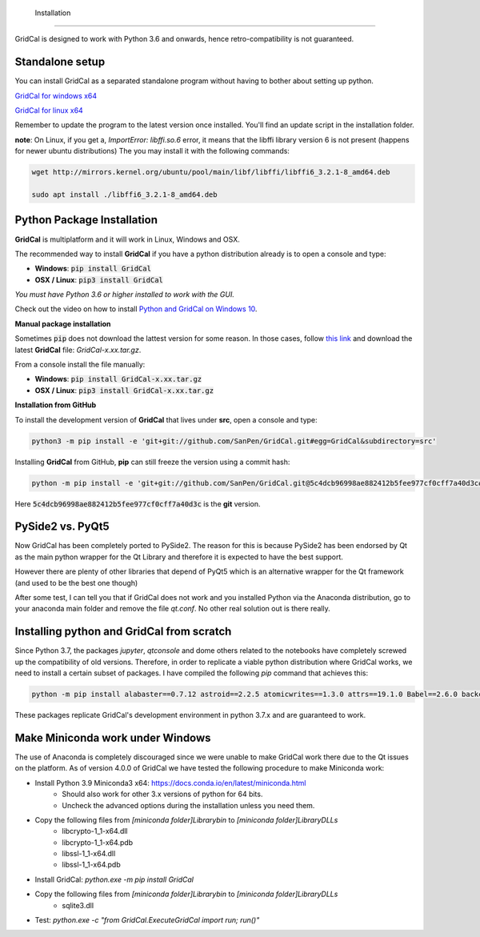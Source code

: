  Installation
==================

GridCal is designed to work with Python 3.6 and onwards, hence retro-compatibility is
not guaranteed.

Standalone setup
----------------

You can install GridCal as a separated standalone program without having to bother
about setting up python.

`GridCal for windows x64 <https://drive.google.com/open?id=1F_zr8gZ6HXp7wGLcnOxzSVJqXP-XZ4T9>`_

`GridCal for linux x64 <https://drive.google.com/open?id=1atPCEKxapp7UsI_dFahr3XGwoaH96Tg5>`_

Remember to update the program to the latest version once installed. You'll find an
update script in the installation folder.

**note**: On Linux, if you get a, `ImportError: libffi.so.6` error, it means that the
libffi library version 6 is not present (happens for newer ubuntu distributions)
The you may install it with the following commands:

.. code:: text

    wget http://mirrors.kernel.org/ubuntu/pool/main/libf/libffi/libffi6_3.2.1-8_amd64.deb

    sudo apt install ./libffi6_3.2.1-8_amd64.deb


Python Package Installation
---------------------------

**GridCal** is multiplatform and it will work in Linux, Windows and OSX.

The recommended way to install **GridCal** if you have a python distribution already
is to open a console and type:

- **Windows**: :code:`pip install GridCal`
- **OSX / Linux**: :code:`pip3 install GridCal`

*You must have Python 3.6 or higher installed to work with the GUI.*

Check out the video on how to install `Python and GridCal on Windows 10 <https://youtu.be/yGxMq2JB1Zo>`_.

**Manual package installation**

Sometimes :code:`pip` does not download the lattest version for some reason. In those
cases, follow `this link <https://pypi.python.org/pypi/GridCal>`_ and download the
latest **GridCal** file: `GridCal-x.xx.tar.gz`.

From a console install the file manually:

- **Windows**: :code:`pip install GridCal-x.xx.tar.gz`
- **OSX / Linux**: :code:`pip3 install GridCal-x.xx.tar.gz`

**Installation from GitHub**

To install the development version of **GridCal** that lives under **src**, open a
console and type:

.. code::

    python3 -m pip install -e 'git+git://github.com/SanPen/GridCal.git#egg=GridCal&subdirectory=src'

Installing **GridCal** from GitHub, **pip** can still freeze the version using a commit
hash:

.. code::

    python -m pip install -e 'git+git://github.com/SanPen/GridCal.git@5c4dcb96998ae882412b5fee977cf0cff7a40d3c#egg=GridCal&subdirectory=UnderDevelopment'

Here :code:`5c4dcb96998ae882412b5fee977cf0cff7a40d3c` is the **git** version.

PySide2 vs. PyQt5
------------------

Now GridCal has been completely ported to PySide2.
The reason for this is because PySide2 has been endorsed by Qt as the main python
wrapper for the Qt Library and therefore it is expected to have the best support.

However there are plenty of other libraries that depend of PyQt5 which is an alternative wrapper for the Qt
framework (and used to be the best one though)

After some test, I can tell you that if GridCal does not work and you installed Python via the
Anaconda distribution, go to your anaconda main folder and remove the file `qt.conf`. No other real solution out
is there really.

Installing python and GridCal from scratch
--------------------------------------------------

Since Python 3.7, the packages `jupyter`, `qtconsole` and dome others related to the notebooks
have completely screwed up the compatibility of old versions. Therefore, in order to replicate
a viable python distribution where GridCal works, we need to install a certain subset of
packages. I have compiled the following `pip` command that achieves this:

.. code::

    python -m pip install alabaster==0.7.12 astroid==2.2.5 atomicwrites==1.3.0 attrs==19.1.0 Babel==2.6.0 backcall==0.1.0 branca==0.3.1 certifi==2019.3.9 chardet==3.0.4 cvxopt==1.2.3  cycler==0.10.0 Cython==0.29.13 decorator==4.4.0 dill==0.2.9 docutils==0.14 et-xmlfile==1.0.1 folium==0.10.0 geographiclib==1.49 geopy==1.19.0 GridCal>=3.6.7 h5py==2.9.0 idna==2.8 imagesize==1.1.0 intel-openmp==2019.0 ipykernel==5.1.1 ipython==7.5.0 ipython-genutils==0.2.0 isort==4.3.21 jdcal==1.4.1 jedi==0.13.3 Jinja2==2.10.1 joblib==0.13.2 jupyter-client==5.2.4 jupyter-core==4.4.0 kiwisolver==1.1.0 lazy-object-proxy==1.4.1 llvmlite==0.31.0 MarkupSafe==1.1.1 matplotlib==3.1.1 mccabe==0.6.1 mkl==2019.0 more-itertools==7.1.0 networkx==2.3 nose==1.3.7 numba==0.47.0 numpy==1.16.3 openpyxl==2.6.2 packaging==19.0 pandas==0.24.2 parso==0.4.0 pexpect==4.7.0 pickleshare==0.7.5 Pillow==6.0.0 pluggy==0.11.0 POAP==0.1.26 prompt-toolkit==2.0.9 ptyprocess==0.6.0 PuLP==1.6.10 py==1.8.0 pyamg==4.0.0 pybind11==2.3.0 pyDOE==0.3.8 pyDOE2==1.2.0 Pygments==2.4.1 pyparsing==2.4.0 PySide2==5.13.0 pySOT==0.2.2 pytest==4.5.0 python-dateutil==2.8.0 pytz==2019.1 pyzmq==18.0.1 qtconsole==4.5.0 requests==2.22.0 scikit-learn==0.21.2 scipy==1.3.0 shiboken2==5.13.0 six==1.12.0 smopy==0.0.6 snowballstemmer==1.9.0 Sphinx==2.1.2 sphinxcontrib-applehelp==1.0.1 sphinxcontrib-devhelp==1.0.1 sphinxcontrib-htmlhelp==1.0.2 sphinxcontrib-jsmath==1.0.1 sphinxcontrib-qthelp==1.0.2 sphinxcontrib-serializinghtml==1.1.3 SQLAlchemy==1.3.7 tabulate==0.8.3 tornado==6.0.2 traitlets==4.3.2 typed-ast==1.4.0 urllib3==1.25.3 wcwidth==0.1.7 wrapt==1.11.2 xlrd==1.2.0 xlwt==1.3.0

These packages replicate GridCal's development environment in python 3.7.x and are guaranteed to work.


Make Miniconda work under Windows
--------------------------------------------------

The use of Anaconda is completely discouraged since we were unable to make GridCal
work there due to the Qt issues on the platform.
As of version 4.0.0 of GridCal we have tested the following procedure to make Miniconda work:

- Install Python 3.9 Miniconda3 x64: https://docs.conda.io/en/latest/miniconda.html
    - Should also work for other 3.x versions of python for 64 bits.
    - Uncheck the advanced options during the installation unless you need them.

- Copy the following files from `[miniconda folder]\Library\bin` to `[miniconda folder]\Library\DLLs`
    - libcrypto-1_1-x64.dll
    - libcrypto-1_1-x64.pdb
    - libssl-1_1-x64.dll
    - libssl-1_1-x64.pdb

- Install GridCal: `python.exe -m pip install GridCal`

- Copy the following files from `[miniconda folder]\Library\bin` to `[miniconda folder]\Library\DLLs`
    - sqlite3.dll

- Test: `python.exe -c "from GridCal.ExecuteGridCal import run; run()"`




